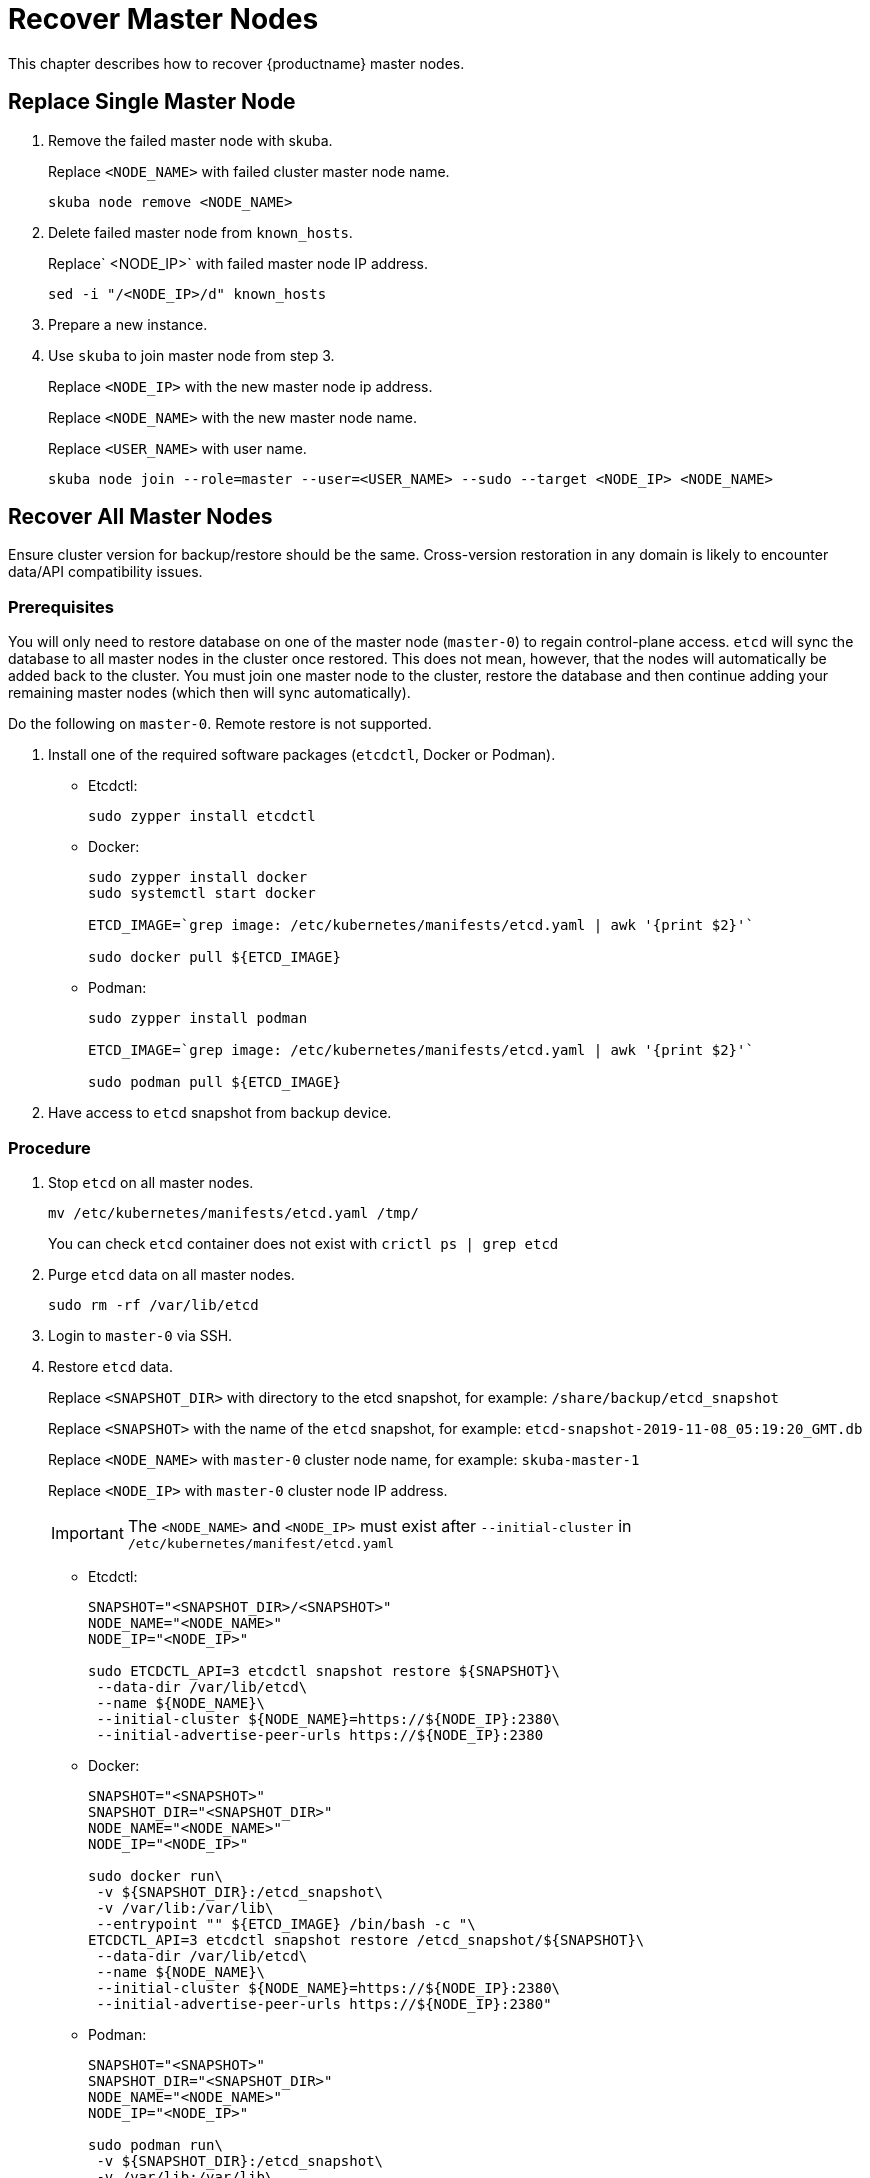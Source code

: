 = Recover Master Nodes

This chapter describes how to recover {productname} master nodes.

== Replace Single Master Node

. Remove the failed master node with skuba.
+
Replace `<NODE_NAME>` with failed cluster master node name.
+
----
skuba node remove <NODE_NAME>
----
. Delete failed master node from `known_hosts`.
+
Replace` <NODE_IP>` with failed master node IP address.
+
----
sed -i "/<NODE_IP>/d" known_hosts
----
. Prepare a new instance.
. Use `skuba` to join master node from step 3.
+
Replace `<NODE_IP>` with the new master node ip address.
+
Replace `<NODE_NAME>` with the new master node name.
+
Replace `<USER_NAME>` with user name.
+
----
skuba node join --role=master --user=<USER_NAME> --sudo --target <NODE_IP> <NODE_NAME>
----

== Recover All Master Nodes

Ensure cluster version for backup/restore should be the same. Cross-version restoration in any domain is likely to  encounter data/API compatibility issues.

=== Prerequisites

You will only need to restore database on one of the master node (`master-0`) to regain control-plane access.
`etcd` will sync the database to all master nodes in the cluster once restored.
This does not mean, however, that the nodes will automatically be added back to the cluster.
You must join one master node to the cluster, restore the database and then continue adding your remaining master nodes (which then will sync automatically).

Do the following on `master-0`. Remote restore is not supported.

. Install one of the required software packages (`etcdctl`, Docker or Podman).
+
* Etcdctl:
+
----
sudo zypper install etcdctl
----
* Docker:
+
----
sudo zypper install docker
sudo systemctl start docker

ETCD_IMAGE=`grep image: /etc/kubernetes/manifests/etcd.yaml | awk '{print $2}'`

sudo docker pull ${ETCD_IMAGE}
----
* Podman:
+
----
sudo zypper install podman

ETCD_IMAGE=`grep image: /etc/kubernetes/manifests/etcd.yaml | awk '{print $2}'`

sudo podman pull ${ETCD_IMAGE}
----
. Have access to `etcd` snapshot from backup device.

=== Procedure

. Stop `etcd` on all master nodes.
+
----
mv /etc/kubernetes/manifests/etcd.yaml /tmp/
----
You can check `etcd` container does not exist with `crictl ps | grep etcd`
. Purge `etcd` data on all master nodes.
+
----
sudo rm -rf /var/lib/etcd
----
. Login to `master-0` via SSH.
. Restore `etcd` data.
+
Replace `<SNAPSHOT_DIR>` with directory to the etcd snapshot,
for example: `/share/backup/etcd_snapshot`
+
Replace `<SNAPSHOT>` with the name of the `etcd` snapshot,
for example: `etcd-snapshot-2019-11-08_05:19:20_GMT.db`
+
Replace `<NODE_NAME>` with `master-0` cluster node name,
for example: `skuba-master-1`
+
Replace `<NODE_IP>` with `master-0` cluster node IP address.
+
[IMPORTANT]
====
The `<NODE_NAME>` and `<NODE_IP>` must exist after `--initial-cluster` in `/etc/kubernetes/manifest/etcd.yaml`
====
+
* Etcdctl:
+
----
SNAPSHOT="<SNAPSHOT_DIR>/<SNAPSHOT>"
NODE_NAME="<NODE_NAME>"
NODE_IP="<NODE_IP>"

sudo ETCDCTL_API=3 etcdctl snapshot restore ${SNAPSHOT}\
 --data-dir /var/lib/etcd\
 --name ${NODE_NAME}\
 --initial-cluster ${NODE_NAME}=https://${NODE_IP}:2380\
 --initial-advertise-peer-urls https://${NODE_IP}:2380
----
* Docker:
+
----
SNAPSHOT="<SNAPSHOT>"
SNAPSHOT_DIR="<SNAPSHOT_DIR>"
NODE_NAME="<NODE_NAME>"
NODE_IP="<NODE_IP>"

sudo docker run\
 -v ${SNAPSHOT_DIR}:/etcd_snapshot\
 -v /var/lib:/var/lib\
 --entrypoint "" ${ETCD_IMAGE} /bin/bash -c "\
ETCDCTL_API=3 etcdctl snapshot restore /etcd_snapshot/${SNAPSHOT}\
 --data-dir /var/lib/etcd\
 --name ${NODE_NAME}\
 --initial-cluster ${NODE_NAME}=https://${NODE_IP}:2380\
 --initial-advertise-peer-urls https://${NODE_IP}:2380"
----
* Podman:
+
----
SNAPSHOT="<SNAPSHOT>"
SNAPSHOT_DIR="<SNAPSHOT_DIR>"
NODE_NAME="<NODE_NAME>"
NODE_IP="<NODE_IP>"

sudo podman run\
 -v ${SNAPSHOT_DIR}:/etcd_snapshot\
 -v /var/lib:/var/lib\
 --network host\
 --entrypoint "" ${ETCD_IMAGE} /bin/bash -c "\
ETCDCTL_API=3 etcdctl snapshot restore /etcd_snapshot/${SNAPSHOT}\
 --data-dir /var/lib/etcd\
 --name ${NODE_NAME}\
 --initial-cluster ${NODE_NAME}=https://${NODE_IP}:2380\
 --initial-advertise-peer-urls https://${NODE_IP}:2380"
----
. Start `etcd` on `master-0`.
+
----
mv /tmp/etcd.yaml /etc/kubernetes/manifests/
----
. You should be able to see `master-0` joined to the `etcd` cluster member list.
+
Replace `<ENDPOINT_IP>` with `master-0` cluster node IP address.
+
* Etcdctl:
+
----
sudo ETCDCTL_API=3 etcdctl\
 --endpoints=https://127.0.0.1:2379\
 --cacert=/etc/kubernetes/pki/etcd/ca.crt\
 --cert=/etc/kubernetes/pki/etcd/healthcheck-client.crt\
 --key=/etc/kubernetes/pki/etcd/healthcheck-client.key member list
----
* Docker:
+
----
ETCD_IMAGE=`grep image: /etc/kubernetes/manifests/etcd.yaml | awk '{print $2}'`
ENDPOINT=<ENDPOINT_IP>

sudo docker run\
 -v /etc/kubernetes/pki/etcd:/etc/kubernetes/pki/etcd\
 --entrypoint "" ${ETCD_IMAGE} /bin/bash -c "\
ETCDCTL_API=3 etcdctl\
 --endpoints=https://${ENDPOINT}:2379\
 --cacert=/etc/kubernetes/pki/etcd/ca.crt\
 --cert=/etc/kubernetes/pki/etcd/healthcheck-client.crt\
 --key=/etc/kubernetes/pki/etcd/healthcheck-client.key member list"
----
* Podman:
+
----
ETCD_IMAGE=`grep image: /etc/kubernetes/manifests/etcd.yaml | awk '{print $2}'`
ENDPOINT=<ENDPOINT_IP>

sudo podman run\
 -v /etc/kubernetes/pki/etcd:/etc/kubernetes/pki/etcd\
 --network host\
 --entrypoint "" ${ETCD_IMAGE} /bin/bash -c "\
ETCDCTL_API=3 etcdctl\
 --endpoints=https://${ENDPOINT}:2379\
 --cacert=/etc/kubernetes/pki/etcd/ca.crt\
 --cert=/etc/kubernetes/pki/etcd/healthcheck-client.crt\
 --key=/etc/kubernetes/pki/etcd/healthcheck-client.key member list"
----
. Add another master node to the etcd cluster member list.
+
Replace `<NODE_NAME>` with cluster node name,
for example: `skuba-master-1`
+
Replace `<ENDPOINT_IP>` with `master-0` cluster node IP address.
+
Replace `<NODE_IP>` with cluster node IP address.
+
[IMPORTANT]
====
The `<NODE_NAME>` and `<NODE_IP>` must exist after `--initial-cluster` in `/etc/kubernetes/manifest/etcd.yaml` of the targeting node.
====
+
[IMPORTANT]
====
Nodes must be restored in sequence.
====
+
* Etcdctl:
+
----
NODE_NAME="<NODE_NAME>"
NODE_IP="<NODE_IP>"

sudo ETCDCTL_API=3 etcdctl\
 --endpoints=https://127.0.0.1:2379\
 --cacert=/etc/kubernetes/pki/etcd/ca.crt\
 --cert=/etc/kubernetes/pki/etcd/healthcheck-client.crt\
 --key=/etc/kubernetes/pki/etcd/healthcheck-client.key\
 member add ${NODE_NAME} --peer-urls=https://${NODE_IP}:2380
----
* Docker:
+
----
ETCD_IMAGE=`grep image: /etc/kubernetes/manifests/etcd.yaml | awk '{print $2}'`
ENDPOINT=<ENDPOINT_IP>
NODE_NAME="<NODE_NAME>"
NODE_IP="<NODE_IP>"

sudo docker run\
 -v /etc/kubernetes/pki/etcd:/etc/kubernetes/pki/etcd\
 --entrypoint "" ${ETCD_IMAGE} /bin/bash -c "\
ETCDCTL_API=3 etcdctl\
 --endpoints=https://${ENDPOINT}:2379\
 --cacert=/etc/kubernetes/pki/etcd/ca.crt\
 --cert=/etc/kubernetes/pki/etcd/healthcheck-client.crt\
 --key=/etc/kubernetes/pki/etcd/healthcheck-client.key\
 member add ${NODE_NAME} --peer-urls=https://${NODE_IP}:2380"
----
* Podman:
+
----
ETCD_IMAGE=`grep image: /etc/kubernetes/manifests/etcd.yaml | awk '{print $2}'`
ENDPOINT=<ENDPOINT_IP>
NODE_NAME="<NODE_NAME>"
NODE_IP="<NODE_IP>"

sudo podman run\
 -v /etc/kubernetes/pki/etcd:/etc/kubernetes/pki/etcd\
 --network host\
 --entrypoint "" ${ETCD_IMAGE} /bin/bash -c "\
ETCDCTL_API=3 etcdctl\
 --endpoints=https://${ENDPOINT}:2379\
 --cacert=/etc/kubernetes/pki/etcd/ca.crt\
 --cert=/etc/kubernetes/pki/etcd/healthcheck-client.crt\
 --key=/etc/kubernetes/pki/etcd/healthcheck-client.key\
 member add ${NODE_NAME} --peer-urls=https://${NODE_IP}:2380"
----
. Login to the node in step 7 via SSH.
. Start `etcd`.
+
----
cp /tmp/etcd.yaml /etc/kubernetes/manifests/
----
. Repeat step 7, 8, 9 to recover all remaining master nodes.

=== Confirm the restoration
After restoring, execute the below command to confirm the procedure. A successful restoration will show master nodes in `etcd` member list `started`, and all {kube} nodes in `STATUS Ready`.

* Etcdctl:
+
----
sudo ETCDCTL_API=3 etcdctl\
 --endpoints=https://127.0.0.1:2379\
 --cacert=/etc/kubernetes/pki/etcd/ca.crt\
 --cert=/etc/kubernetes/pki/etcd/healthcheck-client.crt\
 --key=/etc/kubernetes/pki/etcd/healthcheck-client.key member list

# EXAMPLE
116c1458aef748bc, started, caasp-master-cluster-2, https://172.28.0.20:2380, https://172.28.0.20:2379
3d124d6ad11cf3dd, started, caasp-master-cluster-0, https://172.28.0.26:2380, https://172.28.0.26:2379
43d2c8b1d5179c01, started, caasp-master-cluster-1, https://172.28.0.6:2380, https://172.28.0.6:2379
----
* Docker:
+
----
ETCD_IMAGE=`grep image: /etc/kubernetes/manifests/etcd.yaml | awk '{print $2}'`

# Replace <ENDPOINT_IP> with `master-0` cluster node IP address.
ENDPOINT=<ENDPOINT_IP>

sudo docker run\
 -v /etc/kubernetes/pki/etcd:/etc/kubernetes/pki/etcd\
 --entrypoint "" ${ETCD_IMAGE} /bin/bash -c "\
ETCDCTL_API=3 etcdctl\
 --endpoints=https://${ENDPOINT}:2379\
 --cacert=/etc/kubernetes/pki/etcd/ca.crt\
 --cert=/etc/kubernetes/pki/etcd/healthcheck-client.crt\
 --key=/etc/kubernetes/pki/etcd/healthcheck-client.key member list"

# EXAMPLE
116c1458aef748bc, started, caasp-master-cluster-2, https://172.28.0.20:2380, https://172.28.0.20:2379
3d124d6ad11cf3dd, started, caasp-master-cluster-0, https://172.28.0.26:2380, https://172.28.0.26:2379
43d2c8b1d5179c01, started, caasp-master-cluster-1, https://172.28.0.6:2380, https://172.28.0.6:2379
----
* Podman:
+
----
ETCD_IMAGE=`grep image: /etc/kubernetes/manifests/etcd.yaml | awk '{print $2}'`

# Replace <ENDPOINT_IP> with `master-0` cluster node IP address.
ENDPOINT=<ENDPOINT_IP>

sudo podman run\
 -v /etc/kubernetes/pki/etcd:/etc/kubernetes/pki/etcd\
 --network host\
 --entrypoint "" ${ETCD_IMAGE} /bin/bash -c "\
ETCDCTL_API=3 etcdctl\
 --endpoints=https://${ENDPOINT}:2379\
 --cacert=/etc/kubernetes/pki/etcd/ca.crt\
 --cert=/etc/kubernetes/pki/etcd/healthcheck-client.crt\
 --key=/etc/kubernetes/pki/etcd/healthcheck-client.key member list"

# EXAMPLE
116c1458aef748bc, started, caasp-master-cluster-2, https://172.28.0.20:2380, https://172.28.0.20:2379
3d124d6ad11cf3dd, started, caasp-master-cluster-0, https://172.28.0.26:2380, https://172.28.0.26:2379
43d2c8b1d5179c01, started, caasp-master-cluster-1, https://172.28.0.6:2380, https://172.28.0.6:2379
----

* Kubectl:
+
----
kubectl get nodes

# EXAMPLE
NAME                          STATUS   ROLES    AGE      VERSION
caasp-master-cluster-0        Ready    master   28m      v1.16.2
caasp-master-cluster-1        Ready    master   20m      v1.16.2
caasp-master-cluster-2        Ready    master   12m      v1.16.2
caasp-worker-cluster-0        Ready    <none>   36m36s   v1.16.2
----
